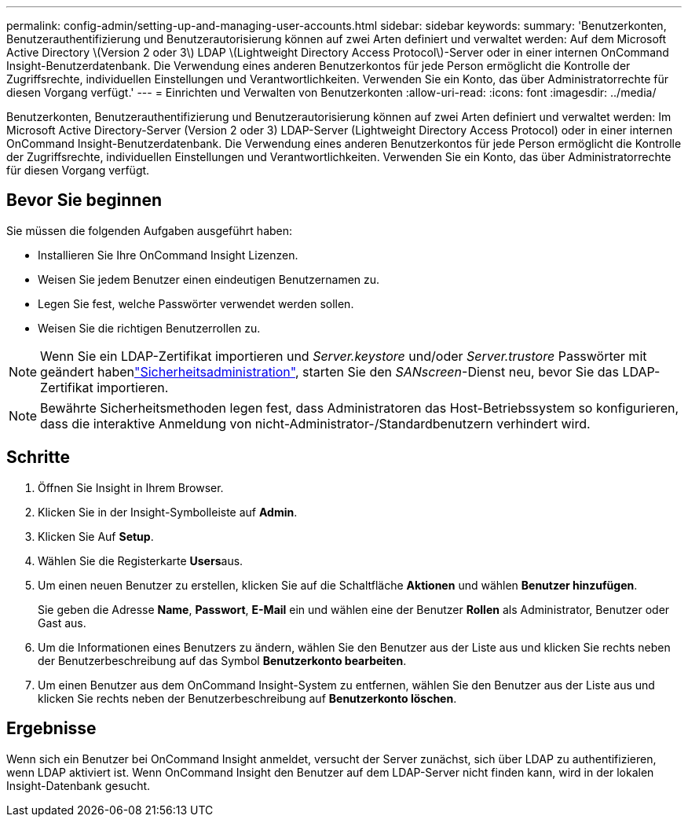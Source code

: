 ---
permalink: config-admin/setting-up-and-managing-user-accounts.html 
sidebar: sidebar 
keywords:  
summary: 'Benutzerkonten, Benutzerauthentifizierung und Benutzerautorisierung können auf zwei Arten definiert und verwaltet werden: Auf dem Microsoft Active Directory \(Version 2 oder 3\) LDAP \(Lightweight Directory Access Protocol\)-Server oder in einer internen OnCommand Insight-Benutzerdatenbank. Die Verwendung eines anderen Benutzerkontos für jede Person ermöglicht die Kontrolle der Zugriffsrechte, individuellen Einstellungen und Verantwortlichkeiten. Verwenden Sie ein Konto, das über Administratorrechte für diesen Vorgang verfügt.' 
---
= Einrichten und Verwalten von Benutzerkonten
:allow-uri-read: 
:icons: font
:imagesdir: ../media/


[role="lead"]
Benutzerkonten, Benutzerauthentifizierung und Benutzerautorisierung können auf zwei Arten definiert und verwaltet werden: Im Microsoft Active Directory-Server (Version 2 oder 3) LDAP-Server (Lightweight Directory Access Protocol) oder in einer internen OnCommand Insight-Benutzerdatenbank. Die Verwendung eines anderen Benutzerkontos für jede Person ermöglicht die Kontrolle der Zugriffsrechte, individuellen Einstellungen und Verantwortlichkeiten. Verwenden Sie ein Konto, das über Administratorrechte für diesen Vorgang verfügt.



== Bevor Sie beginnen

Sie müssen die folgenden Aufgaben ausgeführt haben:

* Installieren Sie Ihre OnCommand Insight Lizenzen.
* Weisen Sie jedem Benutzer einen eindeutigen Benutzernamen zu.
* Legen Sie fest, welche Passwörter verwendet werden sollen.
* Weisen Sie die richtigen Benutzerrollen zu.



NOTE: Wenn Sie ein LDAP-Zertifikat importieren und _Server.keystore_ und/oder _Server.trustore_ Passwörter mit geändert habenlink:../config-admin/security-management.html["Sicherheitsadministration"], starten Sie den _SANscreen_-Dienst neu, bevor Sie das LDAP-Zertifikat importieren.

[NOTE]
====
Bewährte Sicherheitsmethoden legen fest, dass Administratoren das Host-Betriebssystem so konfigurieren, dass die interaktive Anmeldung von nicht-Administrator-/Standardbenutzern verhindert wird.

====


== Schritte

. Öffnen Sie Insight in Ihrem Browser.
. Klicken Sie in der Insight-Symbolleiste auf *Admin*.
. Klicken Sie Auf *Setup*.
. Wählen Sie die Registerkarte **Users**aus.
. Um einen neuen Benutzer zu erstellen, klicken Sie auf die Schaltfläche *Aktionen* und wählen *Benutzer hinzufügen*.
+
Sie geben die Adresse *Name*, *Passwort*, *E-Mail* ein und wählen eine der Benutzer *Rollen* als Administrator, Benutzer oder Gast aus.

. Um die Informationen eines Benutzers zu ändern, wählen Sie den Benutzer aus der Liste aus und klicken Sie rechts neben der Benutzerbeschreibung auf das Symbol *Benutzerkonto bearbeiten*.
. Um einen Benutzer aus dem OnCommand Insight-System zu entfernen, wählen Sie den Benutzer aus der Liste aus und klicken Sie rechts neben der Benutzerbeschreibung auf *Benutzerkonto löschen*.




== Ergebnisse

Wenn sich ein Benutzer bei OnCommand Insight anmeldet, versucht der Server zunächst, sich über LDAP zu authentifizieren, wenn LDAP aktiviert ist. Wenn OnCommand Insight den Benutzer auf dem LDAP-Server nicht finden kann, wird in der lokalen Insight-Datenbank gesucht.
